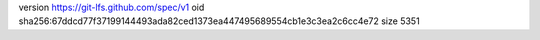 version https://git-lfs.github.com/spec/v1
oid sha256:67ddcd77f37199144493ada82ced1373ea447495689554cb1e3c3ea2c6cc4e72
size 5351
